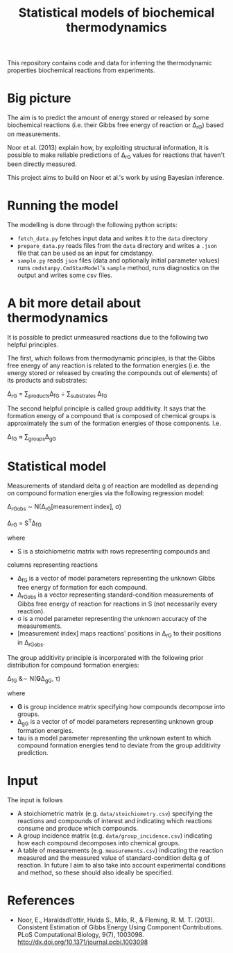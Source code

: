 #+TITLE: Statistical models of biochemical thermodynamics

This repository contains code and data for inferring the thermodynamic
properties biochemical reactions from experiments.


* Big picture
The aim is to predict the amount of energy stored or released by some
biochemical reactions (i.e. their Gibbs free energy of reaction or \Delta_rG)
based on measurements. 

Noor et al. (2013) explain how, by exploiting structural information, it is
possible to make reliable predictions of \Delta_rG values for reactions that
haven't been directly measured.

This project aims to build on Noor et al.'s work by using Bayesian
inference.

* Running the model
The modelling is done through the following python scripts:

- ~fetch_data.py~ fetches input data and writes it to the ~data~ directory
- ~prepare_data.py~ reads files from the ~data~ directory and writes a ~.json~
  file that can be used as an input for cmdstanpy.
- ~sample.py~ reads ~json~ files (data and optionally initial parameter values)
  runs ~cmdstanpy.CmdStanModel~'s ~sample~ method, runs diagnostics on the
  output and writes some csv files.


* A bit more detail about thermodynamics
It is possible to predict unmeasured reactions due to the following two helpful
principles.

The first, which follows from thermodynamic principles, is that the Gibbs free
energy of any reaction is related to the formation energies (i.e. the energy
stored or released by creating the compounds out of elements) of its products
and substrates:

\Delta_rG = \sum_{products}\Delta_fG \div \sum_{substrates} \Delta_fG

The second helpful principle is called group additivity. It says that the
formation energy of a compound that is composed of chemical groups is
approximately the sum of the formation energies of those components. I.e.

\Delta_fG \approx \sum_{groups}\Delta_gG 


* Statistical model

Measurements of standard delta g of reaction are modelled as depending on
compound formation energies via the following regression model:

\Delta_rG_{obs} \sim N(\Delta_rG[measurement index], \sigma)

\Delta_rG = S^{T}\Delta_fG

where
- S is a stoichiometric matrix with rows representing compounds and
columns representing reactions
- \Delta_fG is a vector of model parameters representing the unknown Gibbs
  free energy of formation for each compound.
- \Delta_rG_{obs} is a vector representing standard-condition measurements of
  Gibbs free energy of reaction for reactions in S (not necessarily every
  reaction).
- \sigma is a model parameter representing the unknown accuracy of the
  measurements.
- [measurement index] maps reactions' positions in \Delta_rG to
  their positions in \Delta_rG_{obs}.
  
The group additivity principle is incorporated with the following prior
distribution for compound formation energies:

\Delta_fG &\sim N(\mathbf{G}\Delta_gG, \tau)

where
- \mathbf{G} is group incidence matrix specifying how compounds decompose
  into groups.
- \Delta_gG is a vector of of model parameters representing unknown group
  formation energies.
- tau is a model parameter representing the unknown extent to which compound
  formation energies tend to deviate from the group additivity prediction.
  

* Input
The input is follows
- A stoichiometric matrix (e.g. ~data/stoichiometry.csv~) specifying the
  reactions and compounds of interest and indicating which reactions consume
  and produce which compounds.
- A group incidence matrix (e.g. ~data/group_incidence.csv~) indicating how
  each compound decomposes into chemical groups.
- A table of measurements (e.g. ~measurements.csv~) indicating the reaction
  measured and the measured value of standard-condition delta g of reaction. In
  future I aim to also take into account experimental conditions and method, so
  these should also ideally be specified.

* References
- Noor, E., Haraldsd\'ottir, Hulda S., Milo, R., & Fleming,
  R. M. T. (2013). Consistent Estimation of Gibbs Energy Using Component
  Contributions. PLoS Computational Biology,
  9(7), 1003098. http://dx.doi.org/10.1371/journal.pcbi.1003098
